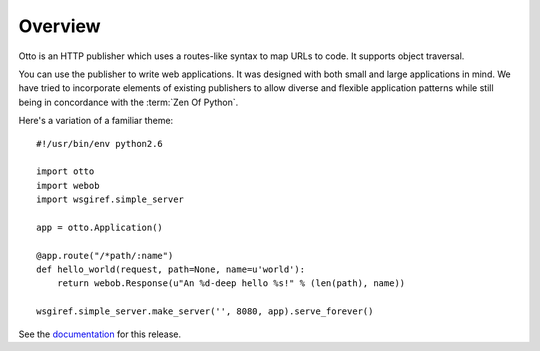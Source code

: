 Overview
========

Otto is an HTTP publisher which uses a routes-like syntax to map URLs
to code. It supports object traversal.

You can use the publisher to write web applications. It was designed
with both small and large applications in mind. We have tried to
incorporate elements of existing publishers to allow diverse and
flexible application patterns while still being in concordance with
the :term:`Zen Of Python`.

Here's a variation of a familiar theme::

  #!/usr/bin/env python2.6

  import otto
  import webob
  import wsgiref.simple_server

  app = otto.Application()

  @app.route("/*path/:name")
  def hello_world(request, path=None, name=u'world'):
      return webob.Response(u"An %d-deep hello %s!" % (len(path), name))

  wsgiref.simple_server.make_server('', 8080, app).serve_forever()

See the `documentation <http://www.ottohttp.org/docs/1.0/>`_ for this release.

